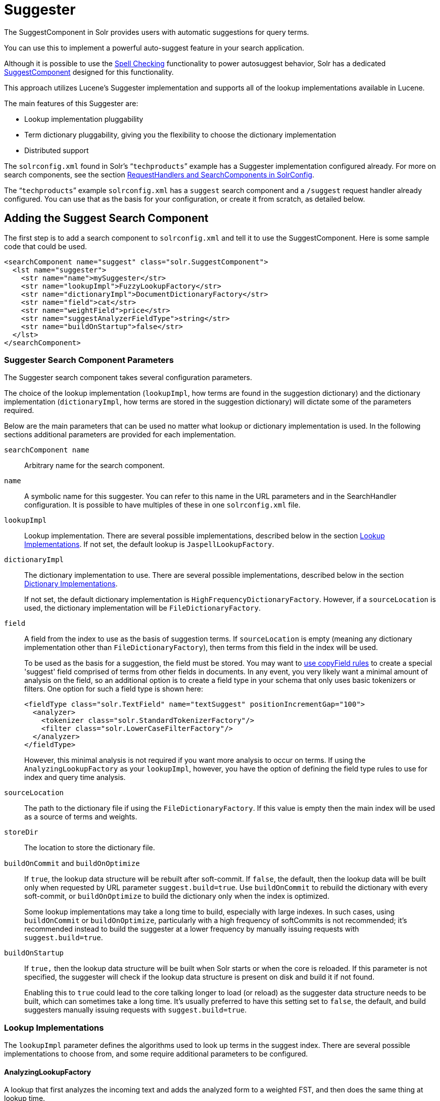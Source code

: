 = Suggester
// Licensed to the Apache Software Foundation (ASF) under one
// or more contributor license agreements.  See the NOTICE file
// distributed with this work for additional information
// regarding copyright ownership.  The ASF licenses this file
// to you under the Apache License, Version 2.0 (the
// "License"); you may not use this file except in compliance
// with the License.  You may obtain a copy of the License at
//
//   http://www.apache.org/licenses/LICENSE-2.0
//
// Unless required by applicable law or agreed to in writing,
// software distributed under the License is distributed on an
// "AS IS" BASIS, WITHOUT WARRANTIES OR CONDITIONS OF ANY
// KIND, either express or implied.  See the License for the
// specific language governing permissions and limitations
// under the License.

The SuggestComponent in Solr provides users with automatic suggestions for query terms.

You can use this to implement a powerful auto-suggest feature in your search application.

Although it is possible to use the <<spell-checking.adoc#,Spell Checking>> functionality to power autosuggest behavior, Solr has a dedicated http://lucene.apache.org/solr/api/solr-core/org/apache/solr/handler/component/SuggestComponent.html[SuggestComponent] designed for this functionality.

This approach utilizes Lucene's Suggester implementation and supports all of the lookup implementations available in Lucene.

The main features of this Suggester are:

* Lookup implementation pluggability
* Term dictionary pluggability, giving you the flexibility to choose the dictionary implementation
* Distributed support

The `solrconfig.xml` found in Solr's "```techproducts```" example has a Suggester implementation configured already. For more on search components, see the section <<requesthandlers-and-searchcomponents-in-solrconfig.adoc#,RequestHandlers and SearchComponents in SolrConfig>>.

The "```techproducts```" example `solrconfig.xml` has a `suggest` search component and a `/suggest` request handler already configured. You can use that as the basis for your configuration, or create it from scratch, as detailed below.

== Adding the Suggest Search Component

The first step is to add a search component to `solrconfig.xml` and tell it to use the SuggestComponent. Here is some sample code that could be used.

[source,xml]
----
<searchComponent name="suggest" class="solr.SuggestComponent">
  <lst name="suggester">
    <str name="name">mySuggester</str>
    <str name="lookupImpl">FuzzyLookupFactory</str>
    <str name="dictionaryImpl">DocumentDictionaryFactory</str>
    <str name="field">cat</str>
    <str name="weightField">price</str>
    <str name="suggestAnalyzerFieldType">string</str>
    <str name="buildOnStartup">false</str>
  </lst>
</searchComponent>
----

=== Suggester Search Component Parameters

The Suggester search component takes several configuration parameters.

The choice of the lookup implementation (`lookupImpl`, how terms are found in the suggestion dictionary) and the dictionary implementation (`dictionaryImpl`, how terms are stored in the suggestion dictionary) will dictate some of the parameters required.

Below are the main parameters that can be used no matter what lookup or dictionary implementation is used. In the following sections additional parameters are provided for each implementation.

`searchComponent name`::
Arbitrary name for the search component.

`name`::
A symbolic name for this suggester. You can refer to this name in the URL parameters and in the SearchHandler configuration. It is possible to have multiples of these in one `solrconfig.xml` file.

`lookupImpl`::
Lookup implementation. There are several possible implementations, described below in the section <<Lookup Implementations>>. If not set, the default lookup is `JaspellLookupFactory`.

`dictionaryImpl`::
The dictionary implementation to use. There are several possible implementations, described below in the section <<Dictionary Implementations>>.
+
If not set, the default dictionary implementation is `HighFrequencyDictionaryFactory`. However, if a `sourceLocation` is used, the dictionary implementation will be `FileDictionaryFactory`.

`field`::
A field from the index to use as the basis of suggestion terms. If `sourceLocation` is empty (meaning any dictionary implementation other than `FileDictionaryFactory`), then terms from this field in the index will be used.
+
To be used as the basis for a suggestion, the field must be stored. You may want to <<copy-fields.adoc#,use copyField rules>> to create a special 'suggest' field comprised of terms from other fields in documents. In any event, you very likely want a minimal amount of analysis on the field, so an additional option is to create a field type in your schema that only uses basic tokenizers or filters. One option for such a field type is shown here:
+
[source,xml]
----
<fieldType class="solr.TextField" name="textSuggest" positionIncrementGap="100">
  <analyzer>
    <tokenizer class="solr.StandardTokenizerFactory"/>
    <filter class="solr.LowerCaseFilterFactory"/>
  </analyzer>
</fieldType>
----
+
However, this minimal analysis is not required if you want more analysis to occur on terms. If using the `AnalyzingLookupFactory` as your `lookupImpl`, however, you have the option of defining the field type rules to use for index and query time analysis.

`sourceLocation`::
The path to the dictionary file if using the `FileDictionaryFactory`. If this value is empty then the main index will be used as a source of terms and weights.

`storeDir`::
The location to store the dictionary file.

`buildOnCommit` and `buildOnOptimize`::
If `true`, the lookup data structure will be rebuilt after soft-commit. If `false`, the default, then the lookup data will be built only when requested by URL parameter `suggest.build=true`. Use `buildOnCommit` to rebuild the dictionary with every soft-commit, or `buildOnOptimize` to build the dictionary only when the index is optimized.
+
Some lookup implementations may take a long time to build, especially with large indexes. In such cases, using `buildOnCommit` or `buildOnOptimize`, particularly with a high frequency of softCommits is not recommended; it's recommended instead to build the suggester at a lower frequency by manually issuing requests with `suggest.build=true`.

`buildOnStartup`::
If `true,` then the lookup data structure will be built when Solr starts or when the core is reloaded. If this parameter is not specified, the suggester will check if the lookup data structure is present on disk and build it if not found.
+
Enabling this to `true` could lead to the core talking longer to load (or reload) as the suggester data structure needs to be built, which can sometimes take a long time. It’s usually preferred to have this setting set to `false`, the default, and build suggesters manually issuing requests with `suggest.build=true`.

=== Lookup Implementations

The `lookupImpl` parameter defines the algorithms used to look up terms in the suggest index. There are several possible implementations to choose from, and some require additional parameters to be configured.

==== AnalyzingLookupFactory

A lookup that first analyzes the incoming text and adds the analyzed form to a weighted FST, and then does the same thing at lookup time.

This implementation uses the following additional properties:

`suggestAnalyzerFieldType`::
The field type to use for the query-time and build-time term suggestion analysis.

`exactMatchFirst`::
If `true`, the default, exact suggestions are returned first, even if they are prefixes or other strings in the FST have larger weights.

`preserveSep`::
If `true`, the default, then a separator between tokens is preserved. This means that suggestions are sensitive to tokenization (e.g., baseball is different from base ball).

`preservePositionIncrements`::
If `true`, the suggester will preserve position increments. This means that token filters which leave gaps (for example, when StopFilter matches a stopword) the position would be respected when building the suggester. The default is `false`.

==== FuzzyLookupFactory

This is a suggester which is an extension of the AnalyzingSuggester but is fuzzy in nature. The similarity is measured by the Levenshtein algorithm.

This implementation uses the following additional properties:

`exactMatchFirst`::
If `true`, the default, exact suggestions are returned first, even if they are prefixes or other strings in the FST have larger weights.

`preserveSep`::
If `true`, the default, then a separator between tokens is preserved. This means that suggestions are sensitive to tokenization (e.g., baseball is different from base ball).

`maxSurfaceFormsPerAnalyzedForm`::
The maximum number of surface forms to keep for a single analyzed form. When there are too many surface forms we discard the lowest weighted ones.

`maxGraphExpansions`::
When building the FST ("index-time"), we add each path through the tokenstream graph as an individual entry. This places an upper-bound on how many expansions will be added for a single suggestion. The default is `-1` which means there is no limit.

`preservePositionIncrements`::
If `true`, the suggester will preserve position increments. This means that token filters which leave gaps (for example, when StopFilter matches a stopword) the position would be respected when building the suggester. The default is `false`.

`maxEdits`::
The maximum number of string edits allowed. The system's hard limit is `2`. The default is `1`.

`transpositions`::
If `true`, the default, transpositions should be treated as a primitive edit operation.

`nonFuzzyPrefix`::
The length of the common non fuzzy prefix match which must match a suggestion. The default is `1`.

`minFuzzyLength`::
The minimum length of query before which any string edits will be allowed. The default is `3`.

`unicodeAware`::
If `true`, the `maxEdits`, `minFuzzyLength`, `transpositions` and `nonFuzzyPrefix` parameters will be measured in unicode code points (actual letters) instead of bytes. The default is `false`.

==== AnalyzingInfixLookupFactory

Analyzes the input text and then suggests matches based on prefix matches to any tokens in the indexed text. This uses a Lucene index for its dictionary.

This implementation uses the following additional properties.

`indexPath`::
When using `AnalyzingInfixSuggester` you can provide your own path where the index will get built. The default is `analyzingInfixSuggesterIndexDir` and will be created in your collection's `data/` directory.

`minPrefixChars`::
Minimum number of leading characters before PrefixQuery is used (default is `4`). Prefixes shorter than this are indexed as character ngrams (increasing index size but making lookups faster).

`allTermsRequired`::
Boolean option for multiple terms. The default is `true`, all terms will be required.

`highlight`::
Highlight suggest terms. Default is `true`.

This implementation supports <<Context Filtering>>.

==== BlendedInfixLookupFactory

An extension of the `AnalyzingInfixSuggester` which provides additional functionality to weight prefix matches across the matched documents. It scores higher if a hit is closer to the start of the suggestion.

This implementation uses the following additional properties:

`blenderType`::
Used to calculate weight coefficient using the position of the first matching word. Available options are:
`position_linear`:::
`weightFieldValue * (1 - 0.10*position)`: Matches to the start will be given a higher score. This is the default.
`position_reciprocal`:::
`weightFieldValue / (1 + position)`: Matches to the start will be given a higher score. The score of matches positioned far from the start of the suggestion decays faster than linear.
`position_exponential_reciprocal`:::
`weightFieldValue / pow(1 + position,exponent)`: Matches to the start will be given a higher score. The score of matches positioned far from the start of the suggestion decays faster than reciprocal.
`exponent`::::
An optional configuration variable for `position_exponential_reciprocal` to control how fast the score will decrease. Default `2.0`.

`numFactor`::
The factor to multiply the number of searched elements from which results will be pruned. Default is `10`.

`indexPath`::
When using `BlendedInfixSuggester` you can provide your own path where the index will get built. The default directory name is `blendedInfixSuggesterIndexDir` and will be created in your collection's data directory.

`minPrefixChars`::
Minimum number of leading characters before PrefixQuery is used (the default is `4`). Prefixes shorter than this are indexed as character ngrams, which increases index size but makes lookups faster.

This implementation supports <<Context Filtering>>.

==== FreeTextLookupFactory

It looks at the last tokens plus the prefix of whatever final token the user is typing, if present, to predict the most likely next token. The number of previous tokens that need to be considered can also be specified. This suggester would only be used as a fallback, when the primary suggester fails to find any suggestions.

This implementation uses the following additional properties:

`suggestFreeTextAnalyzerFieldType`::
The analyzer used at "query-time" and "build-time" to analyze suggestions. This parameter is required.

`ngrams`::
The max number of tokens out of which singles will be made the dictionary. The default value is `2`. Increasing this would mean you want more than the previous 2 tokens to be taken into consideration when making the suggestions.

==== FSTLookupFactory

An automaton-based lookup. This implementation is slower to build, but provides the lowest memory cost. We recommend using this implementation unless you need more sophisticated matching results, in which case you should use the Jaspell implementation.

This implementation uses the following additional properties:

`exactMatchFirst`::
If `true`, the default, exact suggestions are returned first, even if they are prefixes or other strings in the FST have larger weights.

`weightBuckets`::
The number of separate buckets for weights which the suggester will use while building its dictionary.

==== TSTLookupFactory

A simple compact ternary trie based lookup.

==== WFSTLookupFactory

A weighted automaton representation which is an alternative to `FSTLookup` for more fine-grained ranking. `WFSTLookup` does not use buckets, but instead a shortest path algorithm.

Note that it expects weights to be whole numbers. If weight is missing it's assumed to be `1.0`. Weights affect the sorting of matching suggestions when `spellcheck.onlyMorePopular=true` is selected: weights are treated as "popularity" score, with higher weights preferred over suggestions with lower weights.

==== JaspellLookupFactory

A more complex lookup based on a ternary trie from the http://jaspell.sourceforge.net/[JaSpell] project. Use this implementation if you need more sophisticated matching results.

=== Dictionary Implementations

The dictionary implementations define how terms are stored. There are several options, and multiple dictionaries can be used in a single request if necessary.

==== DocumentDictionaryFactory

A dictionary with terms, weights, and an optional payload taken from the index.

This dictionary implementation takes the following parameters in addition to parameters described for the Suggester generally and for the lookup implementation:

`weightField`::
A field that is stored or a numeric DocValue field. This parameter is optional.

`payloadField`::
The `payloadField` should be a field that is stored. This parameter is optional.

`contextField`::
Field to be used for context filtering. Note that only some lookup implementations support filtering.

==== DocumentExpressionDictionaryFactory

This dictionary implementation is the same as the `DocumentDictionaryFactory` but allows users to specify an arbitrary expression into the `weightExpression` tag.

This dictionary implementation takes the following parameters in addition to parameters described for the Suggester generally and for the lookup implementation:

`payloadField`::
The `payloadField` should be a field that is stored. This parameter is optional.

`weightExpression`::
An arbitrary expression used for scoring the suggestions. The fields used must be numeric fields. This parameter is required.

`contextField`::
Field to be used for context filtering. Note that only some lookup implementations support filtering.

==== HighFrequencyDictionaryFactory

This dictionary implementation allows adding a threshold to prune out less frequent terms in cases where very common terms may overwhelm other terms.

This dictionary implementation takes one parameter in addition to parameters described for the Suggester generally and for the lookup implementation:

`threshold`::
A value between zero and one representing the minimum fraction of the total documents where a term should appear in order to be added to the lookup dictionary.

==== FileDictionaryFactory

This dictionary implementation allows using an external file that contains suggest entries. Weights and payloads can also be used.

If using a dictionary file, it should be a plain text file in UTF-8 encoding. You can use both single terms and phrases in the dictionary file. If adding weights or payloads, those should be separated from terms using the delimiter defined with the `fieldDelimiter` property (the default is '\t', the tab representation). If using payloads, the first line in the file *must* specify a payload.

This dictionary implementation takes one parameter in addition to parameters described for the Suggester generally and for the lookup implementation:

`fieldDelimiter`::
Specifies the delimiter to be used separating the entries, weights and payloads. The default is tab (`\t`).
+
.Example File
[source,text]
----
acquire
accidentally    2.0
accommodate 3.0
----

=== Multiple Dictionaries

It is possible to include multiple `dictionaryImpl` definitions in a single SuggestComponent definition.

To do this, simply define separate suggesters, as in this example:

[source,xml]
----
<searchComponent name="suggest" class="solr.SuggestComponent">
  <lst name="suggester">
    <str name="name">mySuggester</str>
    <str name="lookupImpl">FuzzyLookupFactory</str>
    <str name="dictionaryImpl">DocumentDictionaryFactory</str>
    <str name="field">cat</str>
    <str name="weightField">price</str>
    <str name="suggestAnalyzerFieldType">string</str>
  </lst>
  <lst name="suggester">
    <str name="name">altSuggester</str>
    <str name="dictionaryImpl">DocumentExpressionDictionaryFactory</str>
    <str name="lookupImpl">FuzzyLookupFactory</str>
    <str name="field">product_name</str>
    <str name="weightExpression">((price * 2) + ln(popularity))</str>
    <str name="sortField">weight</str>
    <str name="sortField">price</str>
    <str name="storeDir">suggest_fuzzy_doc_expr_dict</str>
    <str name="suggestAnalyzerFieldType">text_en</str>
  </lst>
</searchComponent>
----

When using these Suggesters in a query, you would define multiple `suggest.dictionary` parameters in the request, referring to the names given for each Suggester in the search component definition. The response will include the terms in sections for each Suggester. See the <<Example Usages>> section below for an example request and response.

== Adding the Suggest Request Handler

After adding the search component, a request handler must be added to `solrconfig.xml`. This request handler works the <<requesthandlers-and-searchcomponents-in-solrconfig.adoc#,same as any other request handler>>, and allows you to configure default parameters for serving suggestion requests. The request handler definition must incorporate the "suggest" search component defined previously.

[source,xml]
----
<requestHandler name="/suggest" class="solr.SearchHandler" startup="lazy">
  <lst name="defaults">
    <str name="suggest">true</str>
    <str name="suggest.count">10</str>
  </lst>
  <arr name="components">
    <str>suggest</str>
  </arr>
</requestHandler>
----

=== Suggest Request Handler Parameters

The following parameters allow you to set defaults for the Suggest request handler:

`suggest=true`::
This parameter should always be `true`, because we always want to run the Suggester for queries submitted to this handler.

`suggest.dictionary`::
The name of the dictionary component configured in the search component. This is a mandatory parameter. It can be set in the request handler, or sent as a parameter at query time.

`suggest.q`::
The query to use for suggestion lookups.

`suggest.count`::
Specifies the number of suggestions for Solr to return.

`suggest.cfq`::
A Context Filter Query used to filter suggestions based on the context field, if supported by the suggester.

`suggest.build`::
If `true`, it will build the suggester index. This is likely useful only for initial requests; you would probably not want to build the dictionary on every request, particularly in a production system. If you would like to keep your dictionary up to date, you should use the `buildOnCommit` or `buildOnOptimize` parameter for the search component.

`suggest.reload`::
If `true`, it will reload the suggester index.

`suggest.buildAll`::
If `true`, it will build all suggester indexes.

`suggest.reloadAll`::
If `true`, it will reload all suggester indexes.

These properties can also be overridden at query time, or not set in the request handler at all and always sent at query time.

.Context Filtering
[IMPORTANT]
====
Context filtering (`suggest.cfq`) is currently only supported by `AnalyzingInfixLookupFactory` and `BlendedInfixLookupFactory`, and only when backed by a `Document*Dictionary`. All other implementations will return unfiltered matches as if filtering was not requested.
====

== Example Usages

=== Get Suggestions with Weights

This is a basic suggestion using a single dictionary and a single Solr core.

Example query:

[source,text]
----
http://localhost:8983/solr/techproducts/suggest?suggest=true&suggest.build=true&suggest.dictionary=mySuggester&suggest.q=elec
----

In this example, we've simply requested the string 'elec' with the `suggest.q` parameter and requested that the suggestion dictionary be built with `suggest.build` (note, however, that you would likely not want to build the index on every query - instead you should use `buildOnCommit` or `buildOnOptimize` if you have regularly changing documents).

Example response:

[source,json]
----
{
  "responseHeader": {
    "status": 0,
    "QTime": 35
  },
  "command": "build",
  "suggest": {
    "mySuggester": {
      "elec": {
        "numFound": 3,
        "suggestions": [
          {
            "term": "electronics and computer1",
            "weight": 2199,
            "payload": ""
          },
          {
            "term": "electronics",
            "weight": 649,
            "payload": ""
          },
          {
            "term": "electronics and stuff2",
            "weight": 279,
            "payload": ""
          }
        ]
      }
    }
  }
}
----

=== Using Multiple Dictionaries

If you have defined multiple dictionaries, you can use them in queries.

Example query:

[source,text]
----
http://localhost:8983/solr/techproducts/suggest?suggest=true&suggest.dictionary=mySuggester&suggest.dictionary=altSuggester&suggest.q=elec
----

In this example we have sent the string 'elec' as the `suggest.q` parameter and named two `suggest.dictionary` definitions to be used.

Example response:

[source,json]
----
{
  "responseHeader": {
    "status": 0,
    "QTime": 3
  },
  "suggest": {
    "mySuggester": {
      "elec": {
        "numFound": 1,
        "suggestions": [
          {
            "term": "electronics and computer1",
            "weight": 100,
            "payload": ""
          }
        ]
      }
    },
    "altSuggester": {
      "elec": {
        "numFound": 1,
        "suggestions": [
          {
            "term": "electronics and computer1",
            "weight": 10,
            "payload": ""
          }
        ]
      }
    }
  }
}
----

=== Context Filtering

Context filtering lets you filter suggestions by a separate context field, such as category, department or any other token. The `AnalyzingInfixLookupFactory` and `BlendedInfixLookupFactory` currently support this feature, when backed by `DocumentDictionaryFactory`.

Add `contextField` to your suggester configuration. This example will suggest names and allow to filter by category:

.solrconfig.xml
[source,xml]
----
<searchComponent name="suggest" class="solr.SuggestComponent">
  <lst name="suggester">
    <str name="name">mySuggester</str>
    <str name="lookupImpl">AnalyzingInfixLookupFactory</str>
    <str name="dictionaryImpl">DocumentDictionaryFactory</str>
    <str name="field">name</str>
    <str name="weightField">price</str>
    <str name="contextField">cat</str>
    <str name="suggestAnalyzerFieldType">string</str>
    <str name="buildOnStartup">false</str>
  </lst>
</searchComponent>
----

Example context filtering suggest query:

[source,text]
----
http://localhost:8983/solr/techproducts/suggest?suggest=true&suggest.build=true&suggest.dictionary=mySuggester&suggest.q=c&suggest.cfq=memory
----

The suggester will only bring back suggestions for products tagged with 'cat=memory'.
